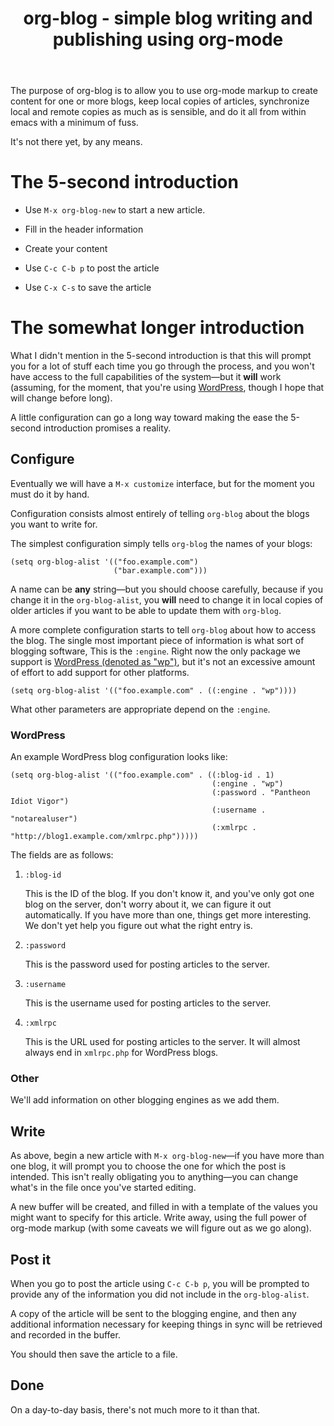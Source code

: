 #+TITLE: org-blog - simple blog writing and publishing using org-mode

The purpose of org-blog is to allow you to use org-mode markup to
create content for one or more blogs, keep local copies of articles,
synchronize local and remote copies as much as is sensible, and do it
all from within emacs with a minimum of fuss.

It's not there yet, by any means.

* The 5-second introduction

 - Use =M-x org-blog-new= to start a new article.

 - Fill in the header information

 - Create your content

 - Use =C-c C-b p= to post the article

 - Use =C-x C-s= to save the article

* The somewhat longer introduction

What I didn't mention in the 5-second introduction is that this will
prompt you for a lot of stuff each time you go through the process,
and you won't have access to the full capabilities of the system---but
it *will* work (assuming, for the moment, that you're using [[http://wordpress.org/][WordPress]],
though I hope that will change before long).

A little configuration can go a long way toward making the ease the
5-second introduction promises a reality.

** Configure

Eventually we will have a =M-x customize= interface, but for the
moment you must do it by hand.

Configuration consists almost entirely of telling =org-blog= about the
blogs you want to write for.

The simplest configuration simply tells =org-blog= the names of your
blogs:

#+BEGIN_SRC elisp
  (setq org-blog-alist '(("foo.example.com")
                         ("bar.example.com")))
#+END_SRC

A name can be *any* string---but you should choose carefully, because
if you change it in the =org-blog-alist=, you *will* need to change it
in local copies of older articles if you want to be able to update
them with =org-blog=.

A more complete configuration starts to tell =org-blog= about how to
access the blog.  The single most important piece of information is
what sort of blogging software, This is the =:engine=.  Right now the
only package we support is [[http://wordpress.org/][WordPress (denoted as "wp")]], but it's not
an excessive amount of effort to add support for other platforms.

#+BEGIN_SRC elisp
  (setq org-blog-alist '(("foo.example.com" . ((:engine . "wp"))))
#+END_SRC

What other parameters are appropriate depend on the =:engine=.

*** WordPress

An example WordPress blog configuration looks like:

#+BEGIN_SRC elisp
  (setq org-blog-alist '(("foo.example.com" . ((:blog-id . 1)
                                               (:engine . "wp")
                                               (:password . "Pantheon Idiot Vigor")
                                               (:username .  "notarealuser")
                                               (:xmlrpc . "http://blog1.example.com/xmlrpc.php")))))
#+END_SRC

The fields are as follows:

**** =:blog-id=

This is the ID of the blog.  If you don't know it, and you've only got
one blog on the server, don't worry about it, we can figure it out
automatically.  If you have more than one, things get more
interesting.  We don't yet help you figure out what the right entry
is.

**** =:password=

This is the password used for posting articles to the server.

**** =:username=

This is the username used for posting articles to the server.

**** =:xmlrpc=

This is the URL used for posting articles to the server.  It will
almost always end in =xmlrpc.php= for WordPress blogs.

*** Other

We'll add information on other blogging engines as we add them.

** Write

As above, begin a new article with =M-x org-blog-new=---if you have
more than one blog, it will prompt you to choose the one for which the
post is intended.  This isn't really obligating you to anything---you
can change what's in the file once you've started editing.

A new buffer will be created, and filled in with a template of the
values you might want to specify for this article.  Write away, using
the full power of org-mode markup (with some caveats we will figure
out as we go along).

** Post it

When you go to post the article using =C-c C-b p=, you will be prompted
to provide any of the information you did not include in the
=org-blog-alist=.

A copy of the article will be sent to the blogging engine, and then
any additional information necessary for keeping things in sync will
be retrieved and recorded in the buffer.

You should then save the article to a file.

** Done

On a day-to-day basis, there's not much more to it than that.
